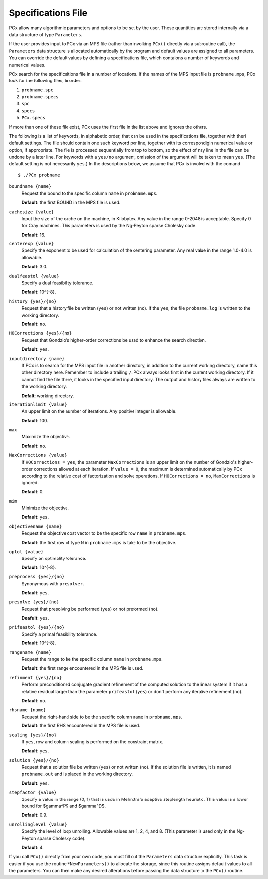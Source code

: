 Specifications File
===================

PCx allow many algorithmic parameters and options to be set by the user. These
quantities are stored internally via a data structure of type ``Parameters``.

If the user provides input to PCx via an MPS file (rather than involking
``PCx()`` directly via a subroutine call), the ``Parameters`` data structure is
allocated automatically by the program and default values are assigned to all
parameters. You can override the default values by defining a specifications
file, which contaions a number of keywords and numerical values.

PCx search for the specificaitions file in a number of locations. If the names
of the MPS input file is ``probname.mps``, PCx look for the following files, in
order:

#. ``probname.spc``
#. ``probname.specs``
#. ``spc``
#. ``specs``
#. ``PCx.specs``

If more than one of these file exist, PCx uses the first file in the list above
and ignores the others.

The following is a list of keywords, in alphabetic order, that can be used in
the specifications file, together with theri default settings. The file should
contain one such keyword per line, together with its correspondigin numerical
value or option, if appropriate. The file is processed sequentially from top to
bottom, so the effect of nay line in the file can be undone by a later line. For
keywords with a ``yes/no`` argument, omission of the argument will be taken to
mean ``yes``.  (The default setting is not necessarily ``yes``.) In the
descriptions below, we assume that PCx is involed with the comand ::

    $ ./PCx probname

``boundname {name}``
  Request the bound to the specific column ``name`` in ``probname.mps``.

  **Default**: the first BOUND in the MPS file is used.

``cachesize {value}``
  Input the size of the cache on the machine, in Kilobytes. Any value in the
  range 0-2048 is acceptable. Specify 0 for Cray machines. This parameters is
  used by the Ng-Peyton sparse Cholesky code.

  **Default**: 16.

``centerexp {value}``
  Specify the exponent to be used for calculation of the centering parameter.
  Any real value in the range 1.0-4.0 is allowable.

  **Default**: 3.0.

``dualfeastol {value}``
  Specify a dual feasibility tolerance.

  **Default**: 10^{-8}.

``history {yes}/{no}``
  Request that a history file be written (``yes``) or not written (``no``). If
  the ``yes``, the file ``probname.log`` is written to the working directory.

  **Default**: ``no``.

``HOCorrections {yes}/{no}``
  Request that Gondzio's higher-order corrections be used to enhance the search
  direction.

  **Default**: ``yes``.

``inputdirectory {name}``
  If PCx is to search for the MPS input file in another directory, in addition
  to the current working directory, name this other directory here. Remember to
  include a trailing ``/``. PCx always looks first in the current working
  directory. If it cannot find the file there, it looks in the specified input
  directory. The output and history files always are written to the working
  directory.

  **Defalt**: working directory.

``iterationlimit {value}``
  An upper limit on the number of iterations. Any positive integer is allowable.

  **Default**: 100.

``max``
  Maximize the objective.

  **Default**: ``no``.

``MaxCorrections {value}``
  If ``HOCorrections = yes``, the parameter ``MaxCorrections`` is an upper limit
  on the number of Gondzio's higher-order corrections allowed at each iteration.
  If ``value = 0``, the maximum is determined automatically by PCx according to
  the relative cost of factorization and solve operations. If ``HOCorrections =
  no``, ``MaxCorrections`` is ignored.

  **Default**: 0.

``mim``
  Minimize the objective.

  **Default**: ``yes``.

``objectivename {name}``
  Request the objective cost vector to be the specific row ``name`` in
  ``probname.mps``.

  **Default**: the first row of type ``N`` in ``probname.mps`` is take to be the
  objective.

``optol {value}``
  Specify an optimality tolerance.

  **Default**: 10^{-8}.

``preprocess {yes}/{no}``
  Synonymous with ``presolver``.

  **Default**: ``yes``.

``presolve {yes}/{no}``
  Request that presolving be performed (``yes``) or not preformed (``no``).

  **Deafult**: ``yes``.

``prifeastol {yes}/{no}``
  Specify a primal feasibility tolerance.

  **Default**: 10^{-8}.

``rangename {name}``
  Request the range to be the specific column ``name`` in ``probname.mps``.

  **Default**: the first range encountered in the MPS file is used.

``refinment {yes}/{no}``
  Perform preconditioned conjugate gradient refinement of the computed solution
  to the linear system if it has a relative residual larger than the parameter
  ``prifeastol`` (``yes``) or don't perform any iterative refinement (``no``).

  **Default**: ``no``.

``rhsname {name}``
  Request the right-hand side to be the specific column ``name`` in
  ``probname.mps``.

  **Default**: the first RHS encountered in the MPS file is used.

``scaling {yes}/{no}``
  If ``yes``, row and column scaling is performed on the constraint matrix.

  **Default**: ``yes``.

``solution {yes}/{no}``
  Request that a solution file be written (``yes``) or not written (``no``). If
  the solution file is written, it is named ``probname.out`` and is placed in
  the working directory.

  **Default**: ``yes``.

``stepfactor {value}``
  Specify a value in the range (0, 1) that is usde in Mehrotra's adaptive
  steplength heuristic. This value is a lower bound for $gamma^P$ and $gamma^D$.

  **Default**: 0.9.

``unrollinglevel {value}``
  Specify the level of loop unrolling. Allowable values are 1, 2, 4, and 8.
  (This parameter is used only in the Ng-Peyton sparse Cholesky code).

  **Default**: 4.

If you call ``PCx()`` directly from your own code, you must fill out the
``Parameters`` data structure explicitly. This task is easier if you use the
routine ``*NewParameters()`` to allocate the storage, since this routine assigns
default values to all the parameters. You can then make any desired alterations
before passing the data structure to the ``PCx()`` routine.
